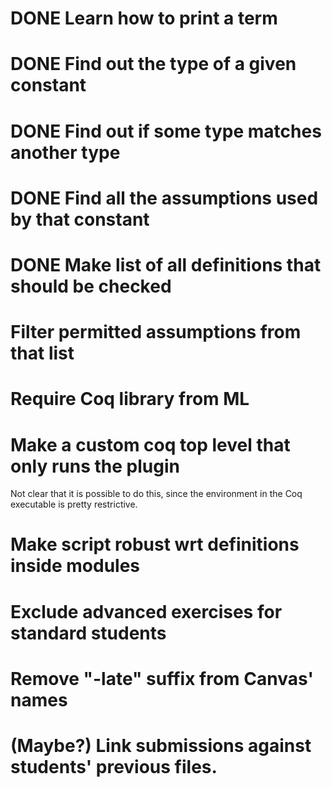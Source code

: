* DONE Learn how to print a term
* DONE Find out the type of a given constant
* DONE Find out if some type matches another type
* DONE Find all the assumptions used by that constant
* DONE Make list of all definitions that should be checked
* Filter permitted assumptions from that list
* Require Coq library from ML
* Make a custom coq top level that only runs the plugin
Not clear that it is possible to do this, since the environment in
the Coq executable is pretty restrictive.
* Make script robust wrt definitions inside modules
* Exclude advanced exercises for standard students
* Remove "-late" suffix from Canvas' names
* (Maybe?) Link submissions against students' previous files.
